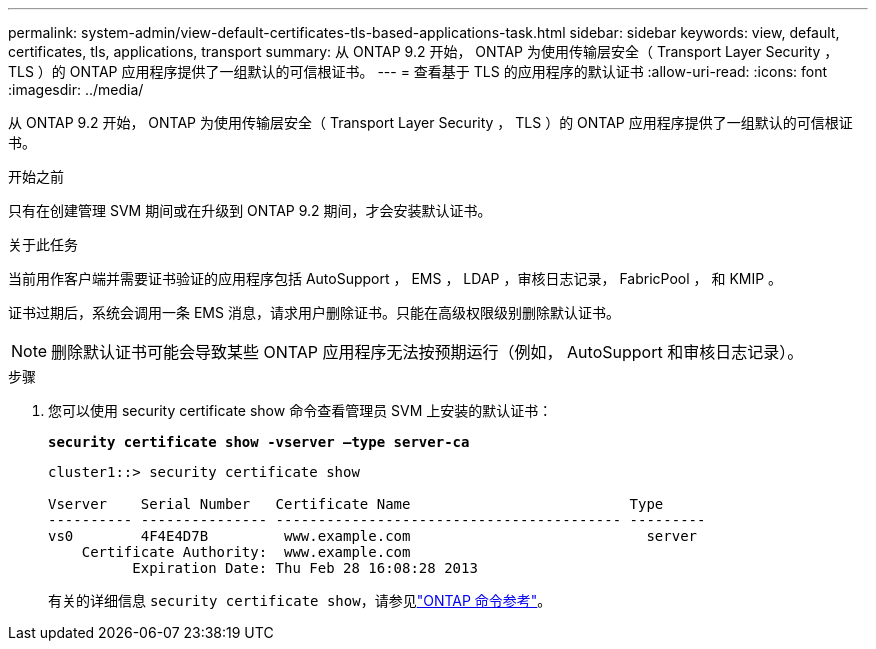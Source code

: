 ---
permalink: system-admin/view-default-certificates-tls-based-applications-task.html 
sidebar: sidebar 
keywords: view, default, certificates, tls, applications, transport 
summary: 从 ONTAP 9.2 开始， ONTAP 为使用传输层安全（ Transport Layer Security ， TLS ）的 ONTAP 应用程序提供了一组默认的可信根证书。 
---
= 查看基于 TLS 的应用程序的默认证书
:allow-uri-read: 
:icons: font
:imagesdir: ../media/


[role="lead"]
从 ONTAP 9.2 开始， ONTAP 为使用传输层安全（ Transport Layer Security ， TLS ）的 ONTAP 应用程序提供了一组默认的可信根证书。

.开始之前
只有在创建管理 SVM 期间或在升级到 ONTAP 9.2 期间，才会安装默认证书。

.关于此任务
当前用作客户端并需要证书验证的应用程序包括 AutoSupport ， EMS ， LDAP ，审核日志记录， FabricPool ， 和 KMIP 。

证书过期后，系统会调用一条 EMS 消息，请求用户删除证书。只能在高级权限级别删除默认证书。

[NOTE]
====
删除默认证书可能会导致某些 ONTAP 应用程序无法按预期运行（例如， AutoSupport 和审核日志记录）。

====
.步骤
. 您可以使用 security certificate show 命令查看管理员 SVM 上安装的默认证书：
+
`*security certificate show -vserver –type server-ca*`

+
[listing]
----
cluster1::> security certificate show

Vserver    Serial Number   Certificate Name                          Type
---------- --------------- ----------------------------------------- ---------
vs0        4F4E4D7B         www.example.com                            server
    Certificate Authority:  www.example.com
          Expiration Date: Thu Feb 28 16:08:28 2013
----
+
有关的详细信息 `security certificate show`，请参见link:https://docs.netapp.com/us-en/ontap-cli/security-certificate-show.html?q=show["ONTAP 命令参考"^]。


